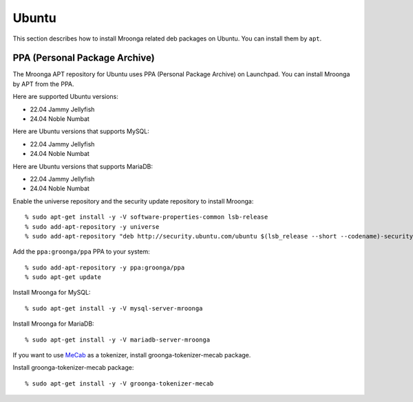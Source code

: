 Ubuntu
======

This section describes how to install Mroonga related deb packages on
Ubuntu. You can install them by ``apt``.

PPA (Personal Package Archive)
------------------------------

The Mroonga APT repository for Ubuntu uses PPA (Personal Package
Archive) on Launchpad. You can install Mroonga by APT from the PPA.

Here are supported Ubuntu versions:

* 22.04 Jammy Jellyfish
* 24.04 Noble Numbat

Here are Ubuntu versions that supports MySQL:

* 22.04 Jammy Jellyfish
* 24.04 Noble Numbat

Here are Ubuntu versions that supports MariaDB:

* 22.04 Jammy Jellyfish
* 24.04 Noble Numbat

Enable the universe repository and the security update repository to
install Mroonga::

  % sudo apt-get install -y -V software-properties-common lsb-release
  % sudo add-apt-repository -y universe
  % sudo add-apt-repository "deb http://security.ubuntu.com/ubuntu $(lsb_release --short --codename)-security main restricted"

Add the ``ppa:groonga/ppa`` PPA to your system::

  % sudo add-apt-repository -y ppa:groonga/ppa
  % sudo apt-get update

Install Mroonga for MySQL::

  % sudo apt-get install -y -V mysql-server-mroonga

Install Mroonga for MariaDB::

  % sudo apt-get install -y -V mariadb-server-mroonga

If you want to use `MeCab <https://taku910.github.io/mecab/>`_ as a tokenizer, install groonga-tokenizer-mecab package.

Install groonga-tokenizer-mecab package::

  % sudo apt-get install -y -V groonga-tokenizer-mecab
